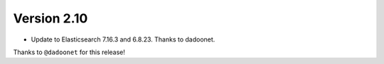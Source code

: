 Version 2.10
============

* Update to Elasticsearch 7.16.3 and 6.8.23. Thanks to dadoonet.

Thanks to ``@dadoonet``
for this release!
